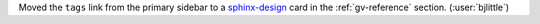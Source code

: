 Moved the ``tags`` link from the primary sidebar to a
`sphinx-design <https://github.com/executablebooks/sphinx-design>`__ card in
the :ref:`gv-reference` section. (:user:`bjlittle`)
